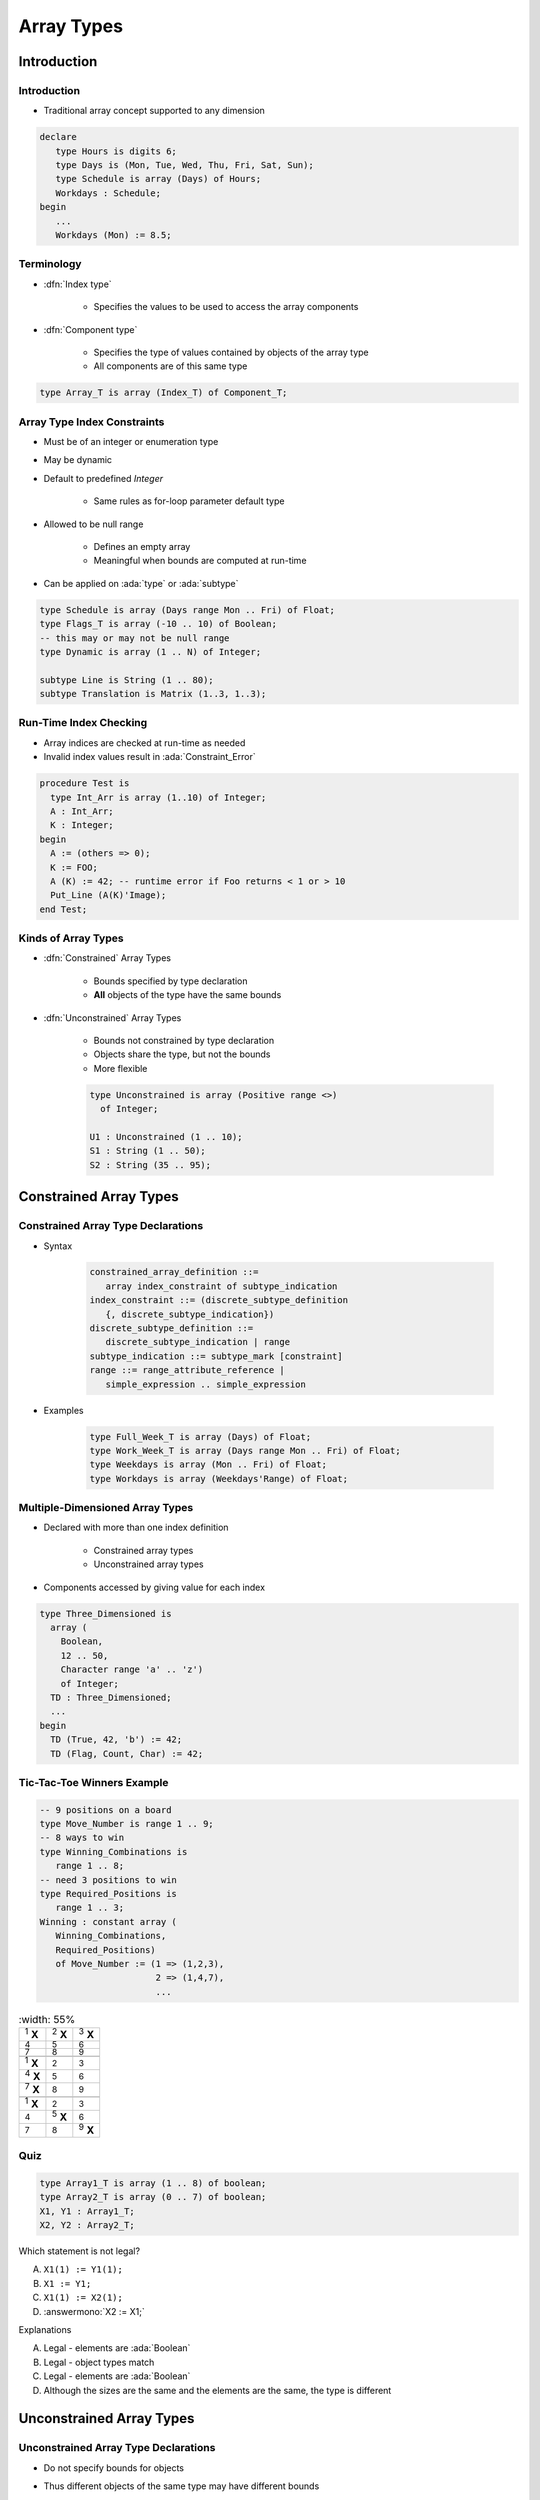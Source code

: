 *************
Array Types
*************

..
    Coding language

.. role:: ada(code)
    :language: Ada

.. role:: C(code)
    :language: C

.. role:: cpp(code)
    :language: C++

..
    Math symbols

.. |rightarrow| replace:: :math:`\rightarrow`
.. |forall| replace:: :math:`\forall`
.. |exists| replace:: :math:`\exists`
.. |equivalent| replace:: :math:`\iff`
.. |le| replace:: :math:`\le`
.. |ge| replace:: :math:`\ge`
.. |lt| replace:: :math:`<`
.. |gt| replace:: :math:`>`

..
    Miscellaneous symbols

.. |checkmark| replace:: :math:`\checkmark`

==============
Introduction
==============

--------------
Introduction
--------------

* Traditional array concept supported to any dimension

.. code:: Ada

   declare
      type Hours is digits 6;
      type Days is (Mon, Tue, Wed, Thu, Fri, Sat, Sun);
      type Schedule is array (Days) of Hours;
      Workdays : Schedule;
   begin
      ...
      Workdays (Mon) := 8.5;

-------------
Terminology
-------------

* :dfn:`Index type`

   - Specifies the values to be used to access the array components

* :dfn:`Component type`

   - Specifies the type of values contained by objects of the array type
   - All components are of this same type

.. code:: Ada

   type Array_T is array (Index_T) of Component_T;

------------------------------
Array Type Index Constraints
------------------------------

* Must be of an integer or enumeration type
* May be dynamic
* Default to predefined `Integer`

   - Same rules as for-loop parameter default type

* Allowed to be null range

   - Defines an empty array
   - Meaningful when bounds are computed at run-time

* Can be applied on :ada:`type` or :ada:`subtype`

.. code:: Ada

   type Schedule is array (Days range Mon .. Fri) of Float;
   type Flags_T is array (-10 .. 10) of Boolean;
   -- this may or may not be null range
   type Dynamic is array (1 .. N) of Integer;

   subtype Line is String (1 .. 80);
   subtype Translation is Matrix (1..3, 1..3);

-------------------------
Run-Time Index Checking
-------------------------

* Array indices are checked at run-time as needed
* Invalid index values result in :ada:`Constraint_Error`

.. code:: Ada

   procedure Test is
     type Int_Arr is array (1..10) of Integer;
     A : Int_Arr;
     K : Integer;
   begin
     A := (others => 0);
     K := FOO;
     A (K) := 42; -- runtime error if Foo returns < 1 or > 10
     Put_Line (A(K)'Image);
   end Test;

----------------------
Kinds of Array Types
----------------------

* :dfn:`Constrained` Array Types

   - Bounds specified by type declaration
   - **All** objects of the type have the same bounds

* :dfn:`Unconstrained` Array Types

   - Bounds not constrained by type declaration
   - Objects share the type, but not the bounds
   - More flexible

   .. code:: Ada

      type Unconstrained is array (Positive range <>)
        of Integer;

      U1 : Unconstrained (1 .. 10);
      S1 : String (1 .. 50);
      S2 : String (35 .. 95);

=========================
Constrained Array Types
=========================

-------------------------------------
Constrained Array Type Declarations
-------------------------------------

* Syntax

      .. code:: Ada

         constrained_array_definition ::=
            array index_constraint of subtype_indication
         index_constraint ::= (discrete_subtype_definition
            {, discrete_subtype_indication})
         discrete_subtype_definition ::=
            discrete_subtype_indication | range
         subtype_indication ::= subtype_mark [constraint]
         range ::= range_attribute_reference |
            simple_expression .. simple_expression

* Examples

   .. code:: Ada

      type Full_Week_T is array (Days) of Float;
      type Work_Week_T is array (Days range Mon .. Fri) of Float;
      type Weekdays is array (Mon .. Fri) of Float;
      type Workdays is array (Weekdays'Range) of Float;

----------------------------------
Multiple-Dimensioned Array Types
----------------------------------

.. container:: columns

 .. container:: column

    * Declared with more than one index definition

       - Constrained array types
       - Unconstrained array types

    * Components accessed by giving value for each index

 .. container:: column

   .. container:: latex_environment small

    .. code:: Ada

       type Three_Dimensioned is
         array (
           Boolean,
           12 .. 50,
           Character range 'a' .. 'z')
           of Integer;
         TD : Three_Dimensioned;
         ...
       begin
         TD (True, 42, 'b') := 42;
         TD (Flag, Count, Char) := 42;

-----------------------------
Tic-Tac-Toe Winners Example
-----------------------------

.. container:: columns

 .. container:: column

    .. code:: Ada

       -- 9 positions on a board
       type Move_Number is range 1 .. 9;
       -- 8 ways to win
       type Winning_Combinations is
          range 1 .. 8;
       -- need 3 positions to win
       type Required_Positions is
          range 1 .. 3;
       Winning : constant array (
          Winning_Combinations,
          Required_Positions)
          of Move_Number := (1 => (1,2,3),
                             2 => (1,4,7),
                             ...

 .. container:: column

    .. list-table::
       :width: 55%

      * - :superscript:`1` **X**

        - :superscript:`2` **X**
        - :superscript:`3` **X**

      * - :superscript:`4`

        - :superscript:`5`
        - :superscript:`6`

      * - :superscript:`7`

        - :superscript:`8`
        - :superscript:`9`

      * -

        -
        -

      * - :superscript:`1` **X**

        - :superscript:`2`
        - :superscript:`3`

      * - :superscript:`4` **X**

        - :superscript:`5`
        - :superscript:`6`

      * - :superscript:`7` **X**

        - :superscript:`8`
        - :superscript:`9`

      * -

        -
        -

      * - :superscript:`1` **X**

        - :superscript:`2`
        - :superscript:`3`

      * - :superscript:`4`

        - :superscript:`5` **X**
        - :superscript:`6`

      * - :superscript:`7`

        - :superscript:`8`
        - :superscript:`9` **X**

------
Quiz
------

.. code:: Ada

   type Array1_T is array (1 .. 8) of boolean;
   type Array2_T is array (0 .. 7) of boolean;
   X1, Y1 : Array1_T;
   X2, Y2 : Array2_T;

.. container:: columns

 .. container:: column

   Which statement is not legal?

   A. ``X1(1) := Y1(1);``
   B. ``X1 := Y1;``
   C. ``X1(1) := X2(1);``
   D. :answermono:`X2 := X1;`

 .. container:: column

  .. container:: animate

    Explanations

    A. Legal - elements are :ada:`Boolean`
    B. Legal - object types match
    C. Legal - elements are :ada:`Boolean`
    D. Although the sizes are the same and the elements are the same, the type is different

===========================
Unconstrained Array Types
===========================

---------------------------------------
Unconstrained Array Type Declarations
---------------------------------------

* Do not specify bounds for objects
* Thus different objects of the same type may have different bounds
* Bounds cannot change once set
* Syntax (with simplifications)

   .. code:: Ada

      unconstrained_array_definition ::=
         array (index_subtype_definition
            {, index_subtype_definition})
            of subtype_indication
      index_subtype_definition ::= subtype_mark range <>

* Examples

   .. code:: Ada

      type Index is range 1 .. Integer'Last;
      type Char_Arr is array (Index range <>) of Character;

-----------------------------------------
Supplying Index Constraints for Objects
-----------------------------------------

* Bounds set by:

   - Object declaration
   - Constant's value
   - Variable's initial value
   - Further type definitions (shown later)
   - Actual parameter to subprogram (shown later)

* Once set, bounds never change

   .. code:: Ada

      type Schedule is array (Days range <>) of Float;
      Work : Schedule (Mon .. Fri);
      All_Days : Schedule (Days);

---------------------------------------
Bounds Must Satisfy Type Constraints
---------------------------------------

* Must be somewhere in the range of possible values specified by the type declaration
* :ada:`Constraint_Error` otherwise

.. code:: Ada

   type Index is range 1 .. 100;
   type Char_Arr is array (Index range <>) of Character;
   ...
   Wrong : Char_Arr (0 .. 10);  -- runtime error
   OK : Char_Arr (50 .. 75);

----------------
"String" Types
----------------

* Language-defined unconstrained array types

   - Allow double-quoted literals as well as aggregates
   - Always have a character component type
   - Always one-dimensional

* Language defines various types

   - `String`, with `Character` as component

      .. code:: Ada

         subtype Positive is Integer range 1 .. Integer'Last;
         type String is array (Positive range <>) of Character;

   - `Wide_String`, with `Wide_Character` as component
   - `Wide_Wide_String`, with `Wide_Wide_Character` as component

     - Ada 2005 and later

* Can be defined by applications too

============
Attributes
============

------------------
Array Attributes
------------------

* Return info about array index bounds

   :O'Length: number of array components
   :O'First: value of lower index bound
   :O'Last: value of upper index bound
   :O'Range: another way of saying :ada:`T'First` .. :ada:`T'Last`

* Meaningfully applied to constrained array types

   - Only constrained array types provide index bounds
   - Returns index info specified by the type (hence all such objects)

* Meaningfully applied to array objects

   - Returns index info for the object
   - Especially useful for objects of unconstrained array types

============
Operations
============

-------------------------
Object-Level Operations
-------------------------

* Assignment of array objects

   .. code:: Ada

      A := B;

* Equality and inequality

   .. code:: Ada

      if A = B then

* Conversions

   .. code:: Ada

      C := Foo (B);

   - Component types must be the same type
   - Index types must be the same or convertible
   - Dimensionality must be the same
   - Bounds must be compatible (not necessarily equal)

-------------------------------
Extra Object-Level Operations
-------------------------------

* *Only for 1-dimensional arrays!*
* Concatenation

   .. code:: Ada

      type String_Type is array
        (Integer range <>) of Character;
      A : constant String_Type := "foo";
      B : constant String_Type := "bar";
      C : constant String_Type := A & B;
      -- C now contains "foobar"

* Relational (for discrete component types)
* Logical (for Boolean component type)
* Slicing

   - Portion of array

---------
Slicing
---------

* Contiguous subsection of an array
* On any **one-dimensional** array type

  - Any component type

.. code:: Ada

   procedure Test is
     S1 : String (1 .. 9) := "Hi Adam!!";
     S2 : String := "We love    !";
   begin
     S2 (9..11) := S1 (4..6);
     Put_Line (S2);
   end Test;

Result: ``We love Ada!``

----------------------------------
Array Component For-Loop Example
----------------------------------

.. admonition:: Language Variant

   Ada 2012

* Given an array

   .. code:: Ada

        Primes : constant array (1 .. 5) of Integer :=
           (2, 3, 5, 7, 11);

* Component-based looping would look like

   .. code:: Ada

      for P of Primes loop
         Put_Line (Integer'Image (P));
      end loop;

* While index-based looping would look like

   .. code:: Ada

      for P in Primes'range loop
         Put_Line (Integer'Image (Primes(P)));
      end loop;

============
Aggregates
============

-----------------------------
Aggregate "Positional" Form
-----------------------------

* Specifies array component values explicitly
* Uses implicit ascending index values

.. code:: Ada

   type Days is (Mon, Tue, Wed, Thu, Fri, Sat, Sun);
   type Working is array (Days) of Boolean;
   Week : Working;
   ...
   -- Saturday and Sunday are False, everything else true
   Week := (True, True, True, True, True, False, False);

------------------------
Aggregate "Named" Form
------------------------

* Explicitly specifies both index and corresponding component values
* Allows any order to be specified
* Ranges and choice lists are allowed (like case choices)

.. code:: Ada

   type Days is (Mon, Tue, Wed, Thu, Fri, Sat, Sun);
   type Working is array (Days) of Boolean;
   Week : Working;
   ...
   Week := (Sat => False, Sun => False, Mon..Fri => True);
   Week := (Sat | Sun => False, Mon..Fri => True);

-----------
 "Others"
-----------

* Indicates all components not yet assigned a value
* All remaining components get this single value
* Similar to case statement's :ada:`others`
* Can be used to apply defaults too

.. code:: Ada

   type Schedule is array (Days) of Float;
   Work : Schedule;
   Normal : constant Schedule := (8.0, 8.0, 8.0, 8.0, 8.0,
                                  others => 0.0);
